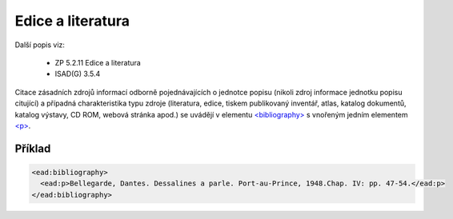 .. _ead_item_types_bibref:

===================================================================
Edice a literatura
===================================================================

Další popis viz:

 - ZP 5.2.11 Edice a literatura
 - ISAD(G) 3.5.4


Citace zásadních zdrojů informací odborně pojednávajících o jednotce popisu (nikoli zdroj 
informace jednotku popisu citující) a případná charakteristika typu zdroje (literatura, edice, tiskem publikovaný 
inventář, atlas, katalog dokumentů, katalog výstavy, CD ROM, webová stránka apod.)
se uvádějí v elementu `<bibliography> <https://loc.gov/ead/EAD3taglib/EAD3-TL-eng.html#elem-bibliography>`_
s vnořeným jedním elementem 
`<p> <https://loc.gov/ead/EAD3taglib/EAD3-TL-eng.html#elem-p>`_.


Příklad
=============


.. code-block:: xml

  <ead:bibliography>
    <ead:p>Bellegarde, Dantes. Dessalines a parle. Port-au-Prince, 1948.Chap. IV: pp. 47-54.</ead:p>
  </ead:bibliography>

